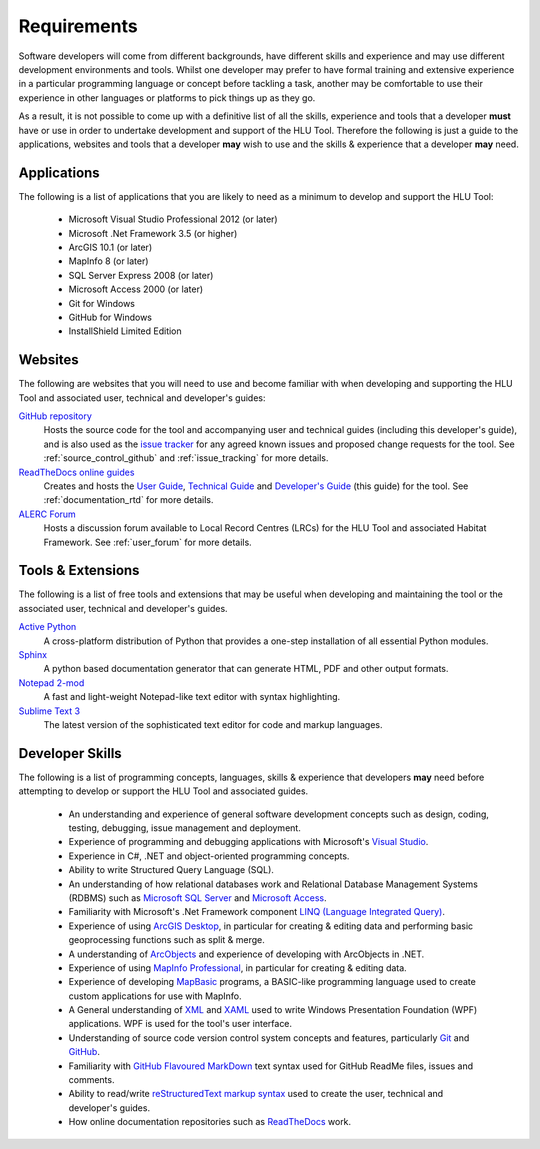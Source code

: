 ************
Requirements
************

Software developers will come from different backgrounds, have different skills and experience and may use different development environments and tools. Whilst one developer may prefer to have formal training and extensive experience in a particular programming language or concept before tackling a task, another may be comfortable to use their experience in other languages or platforms to pick things up as they go.

As a result, it is not possible to come up with a definitive list of all the skills, experience and tools that a developer **must** have or use in order to undertake development and support of the HLU Tool. Therefore the following is just a guide to the applications, websites and tools that a developer **may** wish to use and the skills & experience that a developer **may** need.


.. index::
	single: Requirements; Applications

.. _requirements_applications:

Applications
============

The following is a list of applications that you are likely to need as a minimum to develop and support the HLU Tool:

	* Microsoft Visual Studio Professional 2012 (or later)
	* Microsoft .Net Framework 3.5 (or higher)
	* ArcGIS 10.1 (or later)
	* MapInfo 8 (or later)
	* SQL Server Express 2008 (or later)
	* Microsoft Access 2000 (or later)
	* Git for Windows
	* GitHub for Windows
	* InstallShield Limited Edition


.. raw:: latex

	\newpage

.. index::
	single: Requirements; Websites

.. _requirements_websites:

Websites
========

The following are websites that you will need to use and become familiar with when developing and supporting the HLU Tool and associated user, technical and developer's guides:

`GitHub repository <https://github.com/HabitatFramework>`_
	Hosts the source code for the tool and accompanying user and technical guides (including this developer's guide), and is also used as the `issue tracker <https://github.com/HabitatFramework/HLUTool/issues>`_ for any agreed known issues and proposed change requests for the tool. See :ref:`source_control_github` and :ref:`issue_tracking` for more details.

`ReadTheDocs online guides <https://readthedocs.org/>`_
	Creates and hosts the `User Guide <https://readthedocs.org/projects/hlugistool-userguide/>`_, `Technical Guide <https://readthedocs.org/builds/hlutool-technicalguide/>`_ and `Developer's Guide <https://readthedocs.org/projects/hlutool-developersguide/>`_ (this guide) for the tool. See :ref:`documentation_rtd` for more details.

`ALERC Forum <http://forum.lrcs.org.uk/viewforum.php?id=24>`_
	Hosts a discussion forum available to Local Record Centres (LRCs) for the HLU Tool and associated Habitat Framework. See :ref:`user_forum` for more details.


.. raw:: latex

	\newpage

.. index::
	single: Requirements; Tools & Extensions

.. _requirements_tools:

Tools & Extensions
==================

The following is a list of free tools and extensions that may be useful when developing and maintaining the tool or the associated user, technical and developer's guides.

`Active Python <http://www.activestate.com/activepython>`_
	A cross-platform distribution of Python that provides a one-step installation of all essential Python modules.

`Sphinx <http://sphinx-doc.org/>`_
	A python based documentation generator that can generate HTML, PDF and other output formats.

`Notepad 2-mod <http://xhmikosr.github.io/notepad2-mod/>`_
	A fast and light-weight Notepad-like text editor with syntax highlighting.

`Sublime Text 3 <http://www.sublimetext.com/3>`_
	The latest version of the sophisticated text editor for code and markup languages.


.. index::
	single: Requirements; Skills

.. _requirements_skills:

Developer Skills
================

The following is a list of programming concepts, languages, skills & experience that developers **may** need before attempting to develop or support the HLU Tool and associated guides.

	* An understanding and experience of general software development concepts such as design, coding, testing, debugging, issue management and deployment.
	* Experience of programming and debugging applications with Microsoft's `Visual Studio <http://www.visualstudio.com/>`_.
	* Experience in C#, .NET and object-oriented programming concepts.
	* Ability to write Structured Query Language (SQL).
	* An understanding of how relational databases work and Relational Database Management Systems (RDBMS) such as `Microsoft SQL Server <http://en.wikipedia.org/wiki/Microsoft_SQL_Server>`_ and `Microsoft Access <http://office.microsoft.com/en-gb/access/>`_.
	* Familiarity with Microsoft's .Net Framework component `LINQ (Language Integrated Query) <http://msdn.microsoft.com/en-us/library/bb397926.aspx>`_.
	* Experience of using `ArcGIS Desktop <http://www.esri.com/software/arcgis/arcgis-for-desktop>`_, in particular for creating & editing data and performing basic geoprocessing functions such as split & merge.
	* A understanding of `ArcObjects <http://help.arcgis.com/en/sdk/10.0/arcobjects_net/ao_home.html>`_ and experience of developing with ArcObjects in .NET.
	* Experience of using `MapInfo Professional <http://www.mapinfo.com/product/mapinfo-professional/>`_, in particular for creating & editing data.
	* Experience of developing `MapBasic <http://www.mapinfo.com/product/mapinfo-mapbasic/>`_ programs, a BASIC-like programming language used to create custom applications for use with MapInfo.
	* A General understanding of `XML <http://en.wikipedia.org/wiki/XML>`_ and `XAML <http://msdn.microsoft.com/en-us/library/ms752059(v=vs.90).aspx>`_ used to write Windows Presentation Foundation (WPF) applications. WPF is used for the tool's user interface.
	* Understanding of source code version control system concepts and features, particularly `Git <http://git-scm.com/>`_ and `GitHub <https://github.com/>`_.
	* Familiarity with `GitHub Flavoured MarkDown <https://help.github.com/articles/github-flavored-markdown>`_ text syntax used for GitHub ReadMe files, issues and comments.
	* Ability to read/write `reStructuredText markup syntax <http://docutils.sourceforge.net/rst.html>`_ used to create the user, technical and developer's guides.
	* How online documentation repositories such as `ReadTheDocs <https://readthedocs.org/>`_ work.

